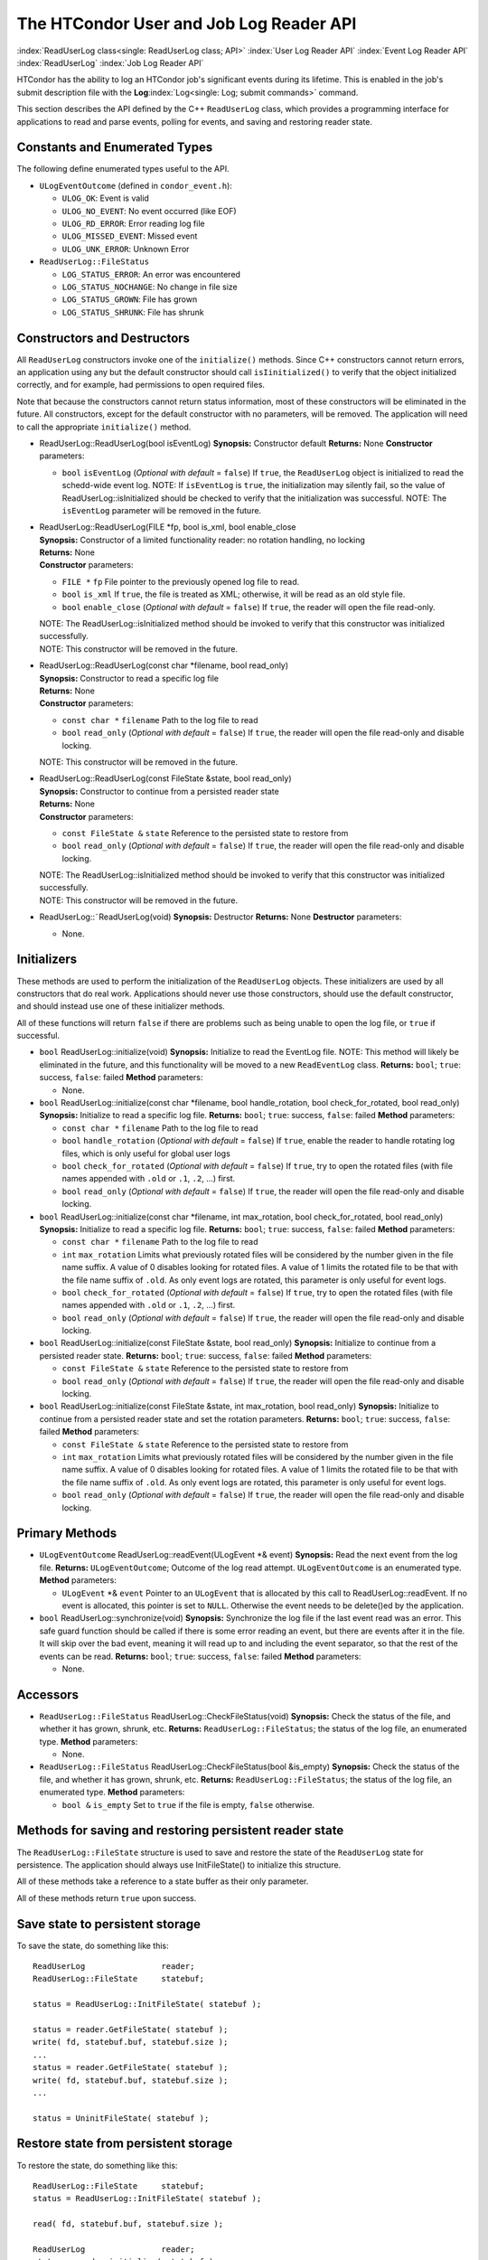       

The HTCondor User and Job Log Reader API
========================================

:index:`ReadUserLog class<single: ReadUserLog class; API>`
:index:`User Log Reader API`
:index:`Event Log Reader API` :index:`ReadUserLog`
:index:`Job Log Reader API`

HTCondor has the ability to log an HTCondor job's significant events
during its lifetime. This is enabled in the job's submit description
file with the **Log**\ :index:`Log<single: Log; submit commands>` command.

This section describes the API defined by the C++ ``ReadUserLog`` class,
which provides a programming interface for applications to read and
parse events, polling for events, and saving and restoring reader state.

Constants and Enumerated Types
------------------------------

The following define enumerated types useful to the API.

-  ``ULogEventOutcome`` (defined in ``condor_event.h``):

   -  ``ULOG_OK``: Event is valid
   -  ``ULOG_NO_EVENT``: No event occurred (like EOF)
   -  ``ULOG_RD_ERROR``: Error reading log file
   -  ``ULOG_MISSED_EVENT``: Missed event
   -  ``ULOG_UNK_ERROR``: Unknown Error

-  ``ReadUserLog::FileStatus``

   -  ``LOG_STATUS_ERROR``: An error was encountered
   -  ``LOG_STATUS_NOCHANGE``: No change in file size
   -  ``LOG_STATUS_GROWN``: File has grown
   -  ``LOG_STATUS_SHRUNK``: File has shrunk

Constructors and Destructors
----------------------------

All ``ReadUserLog`` constructors invoke one of the ``initialize()``
methods. Since C++ constructors cannot return errors, an application
using any but the default constructor should call ``isIinitialized()``
to verify that the object initialized correctly, and for example, had
permissions to open required files.

Note that because the constructors cannot return status information,
most of these constructors will be eliminated in the future. All
constructors, except for the default constructor with no parameters,
will be removed. The application will need to call the appropriate
``initialize()`` method.

-  ReadUserLog::ReadUserLog(bool isEventLog)
   **Synopsis:** Constructor default
   **Returns:** None
   **Constructor** parameters:

   -  ``bool`` ``isEventLog`` (*Optional with default* = ``false``)
      If ``true``, the ``ReadUserLog`` object is initialized to read the
      schedd-wide event log.
      NOTE: If ``isEventLog`` is ``true``, the initialization may
      silently fail, so the value of ReadUserLog::isInitialized should
      be checked to verify that the initialization was successful.
      NOTE: The ``isEventLog`` parameter will be removed in the future.

-  | ReadUserLog::ReadUserLog(FILE \*fp, bool is_xml, bool enable_close
   | **Synopsis:** Constructor of a limited functionality reader: 
     no rotation handling, no locking
   | **Returns:** None
   | **Constructor** parameters:

   -  ``FILE *`` ``fp``
      File pointer to the previously opened log file to read.
   -  ``bool`` ``is_xml``
      If ``true``, the file is treated as XML; otherwise, it will be
      read as an old style file.
   -  ``bool`` ``enable_close`` (*Optional with default* = ``false``)
      If ``true``, the reader will open the file read-only.

   | NOTE: The ReadUserLog::isInitialized method should be invoked to
     verify that this constructor was initialized successfully.
   | NOTE: This constructor will be removed in the future.

-  | ReadUserLog::ReadUserLog(const char \*filename, bool read_only)
   | **Synopsis:** Constructor to read a specific log file
   | **Returns:** None
   | **Constructor** parameters:

   -  ``const char *`` ``filename``
      Path to the log file to read
   -  ``bool`` ``read_only`` (*Optional with default* = ``false``)
      If ``true``, the reader will open the file read-only and disable
      locking.

   NOTE: This constructor will be removed in the future.

-  | ReadUserLog::ReadUserLog(const FileState &state, bool read_only)
   | **Synopsis:** Constructor to continue from a persisted reader state
   | **Returns:** None
   | **Constructor** parameters:

   -  ``const FileState &`` ``state``
      Reference to the persisted state to restore from
   -  ``bool`` ``read_only`` (*Optional with default* = ``false``)
      If ``true``, the reader will open the file read-only and disable
      locking.

   | NOTE: The ReadUserLog::isInitialized method should be invoked to
     verify that this constructor was initialized successfully.
   | NOTE: This constructor will be removed in the future.

-  ReadUserLog::˜ReadUserLog(void)
   **Synopsis:** Destructor
   **Returns:** None
   **Destructor** parameters:

   -  None.

Initializers
------------

These methods are used to perform the initialization of the
``ReadUserLog`` objects. These initializers are used by all constructors
that do real work. Applications should never use those constructors,
should use the default constructor, and should instead use one of these
initializer methods.

All of these functions will return ``false`` if there are problems such
as being unable to open the log file, or ``true`` if successful.

-  ``bool`` ReadUserLog::initialize(void)
   **Synopsis:** Initialize to read the EventLog file.
   NOTE: This method will likely be eliminated in the future, and this
   functionality will be moved to a new ``ReadEventLog`` class.
   **Returns:** ``bool``; ``true``: success, ``false``: failed
   **Method** parameters:

   -  None.

-  ``bool`` ReadUserLog::initialize(const char \*filename, bool
   handle_rotation, bool check_for_rotated, bool read_only)
   **Synopsis:** Initialize to read a specific log file.
   **Returns:** ``bool``; ``true``: success, ``false``: failed
   **Method** parameters:

   -  ``const char *`` ``filename``
      Path to the log file to read
   -  ``bool`` ``handle_rotation`` (*Optional with default* = ``false``)
      If ``true``, enable the reader to handle rotating log files, which
      is only useful for global user logs
   -  ``bool`` ``check_for_rotated`` (*Optional with default* =
      ``false``)
      If ``true``, try to open the rotated files (with file names
      appended with ``.old`` or ``.1``, ``.2``, …) first.
   -  ``bool`` ``read_only`` (*Optional with default* = ``false``)
      If ``true``, the reader will open the file read-only and disable
      locking.

-  ``bool`` ReadUserLog::initialize(const char \*filename, int
   max_rotation, bool check_for_rotated, bool read_only)
   **Synopsis:** Initialize to read a specific log file.
   **Returns:** ``bool``; ``true``: success, ``false``: failed
   **Method** parameters:

   -  ``const char *`` ``filename``
      Path to the log file to read
   -  ``int`` ``max_rotation``
      Limits what previously rotated files will be considered by the
      number given in the file name suffix. A value of 0 disables
      looking for rotated files. A value of 1 limits the rotated file to
      be that with the file name suffix of ``.old``. As only event logs
      are rotated, this parameter is only useful for event logs.
   -  ``bool`` ``check_for_rotated`` (*Optional with default* =
      ``false``)
      If ``true``, try to open the rotated files (with file names
      appended with ``.old`` or ``.1``, ``.2``, …) first.
   -  ``bool`` ``read_only`` (*Optional with default* = ``false``)
      If ``true``, the reader will open the file read-only and disable
      locking.

-  ``bool`` ReadUserLog::initialize(const FileState &state, bool
   read_only)
   **Synopsis:** Initialize to continue from a persisted reader state.
   **Returns:** ``bool``; ``true``: success, ``false``: failed
   **Method** parameters:

   -  ``const FileState &`` ``state``
      Reference to the persisted state to restore from
   -  ``bool`` ``read_only`` (*Optional with default* = ``false``)
      If ``true``, the reader will open the file read-only and disable
      locking.

-  ``bool`` ReadUserLog::initialize(const FileState &state, int
   max_rotation, bool read_only)
   **Synopsis:** Initialize to continue from a persisted reader state
   and set the rotation parameters.
   **Returns:** ``bool``; ``true``: success, ``false``: failed
   **Method** parameters:

   -  ``const FileState &`` ``state``
      Reference to the persisted state to restore from
   -  ``int`` ``max_rotation``
      Limits what previously rotated files will be considered by the
      number given in the file name suffix. A value of 0 disables
      looking for rotated files. A value of 1 limits the rotated file to
      be that with the file name suffix of ``.old``. As only event logs
      are rotated, this parameter is only useful for event logs.
   -  ``bool`` ``read_only`` (*Optional with default* = ``false``)
      If ``true``, the reader will open the file read-only and disable
      locking.

Primary Methods
---------------

-  ``ULogEventOutcome`` ReadUserLog::readEvent(ULogEvent \*& event)
   **Synopsis:** Read the next event from the log file.
   **Returns:** ``ULogEventOutcome``; Outcome of the log read attempt.
   ``ULogEventOutcome`` is an enumerated type.
   **Method** parameters:

   -  ``ULogEvent`` \*& ``event``
      Pointer to an ``ULogEvent`` that is allocated by this call to
      ReadUserLog::readEvent. If no event is allocated, this pointer is
      set to ``NULL``. Otherwise the event needs to be delete()ed by the
      application.

-  ``bool`` ReadUserLog::synchronize(void)
   **Synopsis:** Synchronize the log file if the last event read was an
   error. This safe guard function should be called if there is some
   error reading an event, but there are events after it in the file. It
   will skip over the bad event, meaning it will read up to and
   including the event separator, so that the rest of the events can be
   read.
   **Returns:** ``bool``; ``true``: success, ``false``: failed
   **Method** parameters:

   -  None.

Accessors
---------

-  ``ReadUserLog::FileStatus`` ReadUserLog::CheckFileStatus(void)
   **Synopsis:** Check the status of the file, and whether it has grown,
   shrunk, etc.
   **Returns:** ``ReadUserLog::FileStatus``; the status of the log file,
   an enumerated type.
   **Method** parameters:

   -  None.

-  ``ReadUserLog::FileStatus`` ReadUserLog::CheckFileStatus(bool
   &is_empty)
   **Synopsis:** Check the status of the file, and whether it has grown,
   shrunk, etc.
   **Returns:** ``ReadUserLog::FileStatus``; the status of the log file,
   an enumerated type.
   **Method** parameters:

   -  ``bool &`` ``is_empty``
      Set to ``true`` if the file is empty, ``false`` otherwise.

Methods for saving and restoring persistent reader state
--------------------------------------------------------

The ``ReadUserLog::FileState`` structure is used to save and restore the
state of the ``ReadUserLog`` state for persistence. The application
should always use InitFileState() to initialize this structure.

All of these methods take a reference to a state buffer as their only
parameter.

All of these methods return ``true`` upon success.

Save state to persistent storage
--------------------------------

To save the state, do something like this:

::

      ReadUserLog                reader; 
      ReadUserLog::FileState     statebuf; 
     
      status = ReadUserLog::InitFileState( statebuf ); 
     
      status = reader.GetFileState( statebuf ); 
      write( fd, statebuf.buf, statebuf.size ); 
      ... 
      status = reader.GetFileState( statebuf ); 
      write( fd, statebuf.buf, statebuf.size ); 
      ... 
     
      status = UninitFileState( statebuf );

Restore state from persistent storage
-------------------------------------

To restore the state, do something like this:

::

      ReadUserLog::FileState     statebuf; 
      status = ReadUserLog::InitFileState( statebuf ); 
     
      read( fd, statebuf.buf, statebuf.size ); 
     
      ReadUserLog                reader; 
      status = reader.initialize( statebuf ); 
     
      status = UninitFileState( statebuf ); 
      ....

API Reference
-------------

-  static ``bool`` ReadUserLog::InitFileState(ReadUserLog::FileState
   &state)
   **Synopsis:** Initialize a file state buffer
   **Returns:** ``bool``; ``true`` if successful, ``false`` otherwise
   **Method** parameters:

   -  ``ReadUserLog::FileState &`` ``state``
      The file state buffer to initialize.

-  static ``bool`` ReadUserLog::UninitFileState(ReadUserLog::FileState
   &state)
   **Synopsis:** Clean up a file state buffer and free allocated memory
   **Returns:** ``bool``; ``true`` if successful, ``false`` otherwise
   **Method** parameters:

   -  ``ReadUserLog::FileState &`` ``state``
      The file state buffer to un-initialize.

-  ``bool`` ReadUserLog::GetFileState(ReadUserLog::FileState &state)
   ``const``
   **Synopsis:** Get the current state to persist it or save it off to
   disk
   **Returns:** ``bool``; ``true`` if successful, ``false`` otherwise
   **Method** parameters:

   -  ``ReadUserLog::FileState &`` ``state``
      The file state buffer to read the state into.

-  ``bool`` ReadUserLog::SetFileState(const ReadUserLog::FileState
   &state)
   **Synopsis:** Use this method to set the current state, after
   restoring it.
   NOTE: The state buffer is NOT automatically updated; a call MUST be
   made to the GetFileState() method each time before persisting the
   buffer to disk, or however else is chosen to persist its contents.
   **Returns:** ``bool``; ``true`` if successful, ``false`` otherwise
   **Method** parameters:

   -  ``const ReadUserLog::FileState &`` ``state``
      The file state buffer to restore from.

Access to the persistent state data
-----------------------------------

If the application needs access to the data elements in a persistent
state, it should instantiate a ``ReadUserLogStateAccess`` object.

-  Constructors / Destructors

   -  ReadUserLogStateAccess::ReadUserLogStateAccess(const
      ReadUserLog::FileState &state)
      **Synopsis:** Constructor default
      **Returns:** None
      **Constructor** parameters:

      -  ``const ReadUserLog::FileState &`` ``state``
         Reference to the persistent state data to initialize from.

   -  ReadUserLogStateAccess::˜ReadUserLogStateAccess(void)
      **Synopsis:** Destructor
      **Returns:** None
      **Destructor** parameters:

      -  None.

-  Accessor Methods

   -  ``bool`` ReadUserLogFileState::isInitialized(void) ``const``
      **Synopsis:** Checks if the buffer initialized
      **Returns:** ``bool``; ``true`` if successfully initialized,
      ``false`` otherwise
      **Method** parameters:

      -  None.

   -  ``bool`` ReadUserLogFileState::isValid(void) ``const``
      **Synopsis:** Checks if the buffer is valid for use by
      ReadUserLog::initialize()
      **Returns:** ``bool``; ``true`` if successful, ``false`` otherwise
      **Method** parameters:

      -  None.

   -  ``bool`` ReadUserLogFileState::getFileOffset(unsigned long &pos)
      ``const``
      **Synopsis:** Get position within individual file.
      NOTE: Can return an error if the result is too large to be stored
      in a ``long``.
      **Returns:** ``bool``; ``true`` if successful, ``false`` otherwise
      **Method** parameters:

      -  ``unsigned long &`` ``pos``
         Byte position within the current log file

   -  ``bool`` ReadUserLogFileState::getFileEventNum(unsigned long &num)
      ``const``
      **Synopsis:** Get event number in individual file.
      NOTE: Can return an error if the result is too large to be stored
      in a ``long``.
      **Returns:** ``bool``; ``true`` if successful, ``false`` otherwise
      **Method** parameters:

      -  ``unsigned long &`` ``num``
         Event number of the current event in the current log file

   -  ``bool`` ReadUserLogFileState::getLogPosition(unsigned long &pos)
      ``const``
      **Synopsis:** Position of the start of the current file in overall
      log.
      NOTE: Can return an error if the result is too large to be stored
      in a ``long``.
      **Returns:** ``bool``; ``true`` if successful, ``false`` otherwise
      **Method** parameters:

      -  ``unsigned long &`` ``pos``
         Byte offset of the start of the current file in the overall
         logical log stream.

   -  bool ReadUserLogFileState::getEventNumber(unsigned long &num)
      ``const``
      **Synopsis:** Get the event number of the first event in the
      current file
      NOTE: Can return an error if the result is too large to be stored
      in a ``long``.
      **Returns:** bool; ``true`` if successful, ``false`` otherwise
      **Method** parameters:

      -  ``unsigned long &`` ``num``
         This is the absolute event number of the first event in the
         current file in the overall logical log stream.

   -  bool ReadUserLogFileState::getUniqId(char \*buf, int size)
      ``const``
      **Synopsis:** Get the unique ID of the associated state file.
      **Returns:** bool; ``true`` if successful, ``false`` otherwise
      **Method** parameters:

      -  ``char *``\ ``buf``
         Buffer to fill with the unique ID of the current file.
      -  ``int`` ``size``
         Size in bytes of ``buf``.
         This is to prevent ReadUserLogFileState::getUniqId from writing
         past the end of ``buf``.

   -  ``bool`` ReadUserLogFileState::getSequenceNumber(int &seqno)
      ``const``
      **Synopsis:** Get the sequence number of the associated state
      file.
      **Returns:** ``bool``; ``true`` if successful, ``false`` otherwise
      **Method** parameters:

      -  ``int &`` ``seqno``
         Sequence number of the current file

-  Comparison Methods

   -  ``bool`` ReadUserLogFileState::getFileOffsetDiff(const
      ReadUserLogStateAccess &other, unsigned long &pos) ``const``
      **Synopsis:** Get the position difference of two states given by
      ``this`` and ``other``.
      NOTE: Can return an error if the result is too large to be stored
      in a ``long``.
      **Returns:** ``bool``; ``true`` if successful, ``false`` otherwise
      **Method** parameters:

      -  ``const ReadUserLogStateAccess &`` ``other``
         Reference to the state to compare to.
      -  ``long &`` ``diff``
         Difference in the positions

   -  bool ReadUserLogFileState::getFileEventNumDiff(const
      ReadUserLogStateAccess &other, long &diff) ``const``
      **Synopsis:** Get event number in individual file.
      NOTE: Can return an error if the result is too large to be stored
      in a ``long``.
      **Returns:** bool; ``true`` if successful, ``false`` otherwise
      **Method** parameters:

      -  ``const ReadUserLogStateAccess &`` ``other``
         Reference to the state to compare to.
      -  ``long &`` ``diff``
         Event number of the current event in the current log file

   -  bool ReadUserLogFileState::getLogPosition(const
      ReadUserLogStateAccess &other, long &diff) ``const``
      **Synopsis:** Get the position difference of two states given by
      ``this`` and ``other``.
      NOTE: Can return an error if the result is too large to be stored
      in a ``long``.
      **Returns:** bool; ``true`` if successful, ``false`` otherwise
      **Method** parameters:

      -  ``const ReadUserLogStateAccess &`` ``other``
         Reference to the state to compare to.
      -  ``long &`` ``diff``
         Difference between the byte offset of the start of the current
         file in the overall logical log stream and that of ``other``.

   -  bool ReadUserLogFileState::getEventNumber(const
      ReadUserLogStateAccess &other, long &diff) ``const``
      **Synopsis:** Get the difference between the event number of the
      first event in two state buffers (this - other).
      NOTE: Can return an error if the result is too large to be stored
      in a ``long``.
      **Returns:** bool; ``true`` if successful, ``false`` otherwise
      **Method** parameters:

      -  ``const ReadUserLogStateAccess &`` ``other``
         Reference to the state to compare to.
      -  ``long &`` ``diff``
         Difference between the absolute event number of the first event
         in the current file in the overall logical log stream and that
         of ``other``.

Future persistence API
----------------------

The ``ReadUserLog::FileState`` will likely be replaced with a new C++
``ReadUserLog::NewFileState``, or a similarly named class that will self
initialize.

Additionally, the functionality of ``ReadUserLogStateAccess`` will be
integrated into this class.

      

